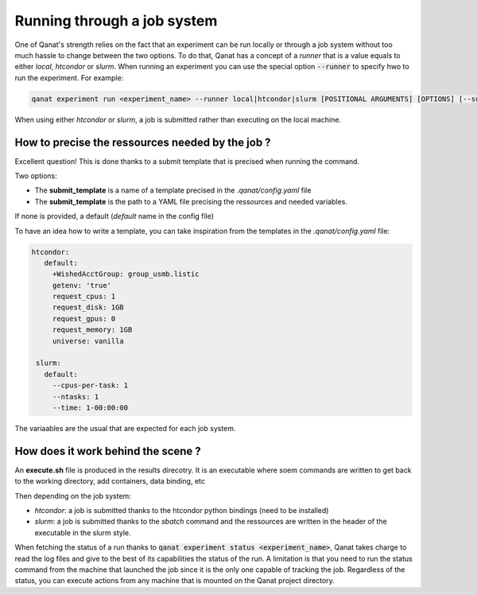 ================================================================
Running through a job system
================================================================

One of Qanat's strength relies on the fact that an experiment can be run locally or through a job system without too much hassle to change between the two options. To do that, Qanat has a concept of a `runner` that is a value equals to either `local`, `htcondor` or `slurm`.
When running an experiment you can use the special option :code:`--runner` to specify hwo to run the experiment. For example:

.. code:: console

    qanat experiment run <experiment_name> --runner local|htcondor|slurm [POSITIONAL ARGUMENTS] [OPTIONS] [--submit_template yourtemplate]

When using either `htcondor` or `slurm`, a job is submitted rather than executing on the local machine.

How to precise the ressources needed by the job ?
-------------------------------------------------

Excellent question! This is done thanks to a submit template that is precised when running the command.

Two options:

* The **submit_template** is a name of a template precised in the `.qanat/config.yaml` file
* The **submit_template** is the path to a YAML file precising the ressources and needed variables.

If none is provided, a default (`default` name in the config file)

To have an idea how to write a template, you can take inspiration from the templates in the `.qanat/config.yaml` file:

.. code:: yaml

   htcondor:
      default:
        +WishedAcctGroup: group_usmb.listic
        getenv: 'true'
        request_cpus: 1
        request_disk: 1GB
        request_gpus: 0
        request_memory: 1GB
        universe: vanilla

    slurm:
      default:
        --cpus-per-task: 1
        --ntasks: 1
        --time: 1-00:00:00

The variaables are the usual that are expected for each job system.

How does it work behind the scene ?
------------------------------------

An **execute.sh** file is produced in the results direcotry. It is an executable where soem commands are written to get back to the working directory, add containers, data binding, etc

Then depending on the job system:

* `htcondor`: a job is submitted thanks to the htcondor python bindings (need to be installed)
* `slurm`: a job is submitted thanks to the `sbatch` command and the ressources are written in the header of the executable in the slurm style.

When fetching the status of a run thanks to :code:`qanat experiment status <experiment_name>`, Qanat takes charge to read the log files and give to the best of its capabilities the status of the run.
A limitation is that you need to run the status command from the machine that launched the job since it is the only one capable of tracking the job. Regardless of the status, you can execute actions from any machine that is mounted on the Qanat project directory.

